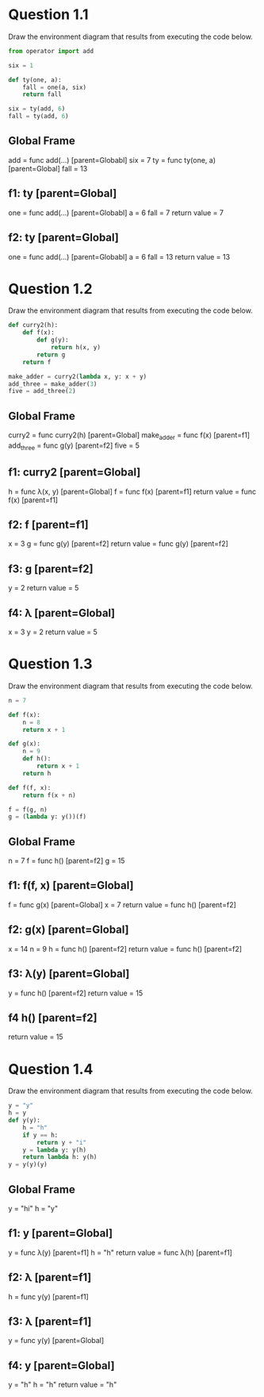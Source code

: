 * Question 1.1

Draw the environment diagram that results from executing the code below.

#+BEGIN_SRC python
from operator import add

six = 1

def ty(one, a):
    fall = one(a, six)
    return fall

six = ty(add, 6)
fall = ty(add, 6)
#+END_SRC

** Global Frame
   add = func add(...) [parent=Globabl]
   six = 7
   ty = func ty(one, a) [parent=Global]
   fall = 13
** f1: ty [parent=Global]
   one = func add(...) [parent=Globabl]
   a = 6
   fall = 7
   return value = 7
** f2: ty [parent=Global]
   one = func add(...) [parent=Globabl]
   a = 6
   fall = 13
   return value = 13

* Question 1.2

Draw the environment diagram that results from executing the code below.

#+BEGIN_SRC python
def curry2(h):
    def f(x):
        def g(y):
            return h(x, y)
        return g
    return f

make_adder = curry2(lambda x, y: x + y)
add_three = make_adder(3)
five = add_three(2)
#+END_SRC

** Global Frame
   curry2 = func curry2(h) [parent=Global]
   make_adder = func f(x) [parent=f1]
   add_three = func g(y) [parent=f2]
   five = 5
** f1: curry2 [parent=Global]
   h = func λ(x, y) [parent=Global]
   f = func f(x) [parent=f1]
   return value = func f(x) [parent=f1]
** f2: f [parent=f1]
   x = 3
   g = func g(y) [parent=f2]
   return value = func g(y) [parent=f2]
** f3: g [parent=f2]
   y = 2
   return value = 5
** f4: λ [parent=Global]
   x = 3
   y = 2
   return value = 5
* Question 1.3

Draw the environment diagram that results from executing the code below.

#+BEGIN_SRC python
n = 7

def f(x):
    n = 8
    return x + 1

def g(x):
    n = 9
    def h():
        return x + 1
    return h

def f(f, x):
    return f(x + n)

f = f(g, n)
g = (lambda y: y())(f)
#+END_SRC

** Global Frame
   n = 7
   f =  func h() [parent=f2]
   g = 15
** f1: f(f, x) [parent=Global]
   f = func g(x) [parent=Global]
   x = 7
   return value = func h() [parent=f2]
** f2: g(x) [parent=Global]
   x = 14
   n = 9
   h = func h() [parent=f2]
   return value = func h() [parent=f2]
** f3: λ(y) [parent=Global]
   y = func h() [parent=f2]
   return value = 15
** f4 h() [parent=f2]
   return value = 15
* Question 1.4

Draw the environment diagram that results from executing the code below.

#+BEGIN_SRC python
y = "y"
h = y
def y(y):
    h = "h"
    if y == h:
        return y + "i"
    y = lambda y: y(h)
    return lambda h: y(h)
y = y(y)(y)
#+END_SRC

** Global Frame
   y = "hi"
   h = "y"
** f1: y [parent=Global]
   y = func λ(y) [parent=f1]
   h = "h"
   return value = func λ(h) [parent=f1]
** f2: λ [parent=f1]
   h = func y(y) [parent=f1]
** f3: λ [parent=f1]
   y = func y(y) [parent=Global]
** f4: y [parent=Global]
   y = "h"
   h = "h"
   return value = "h"
